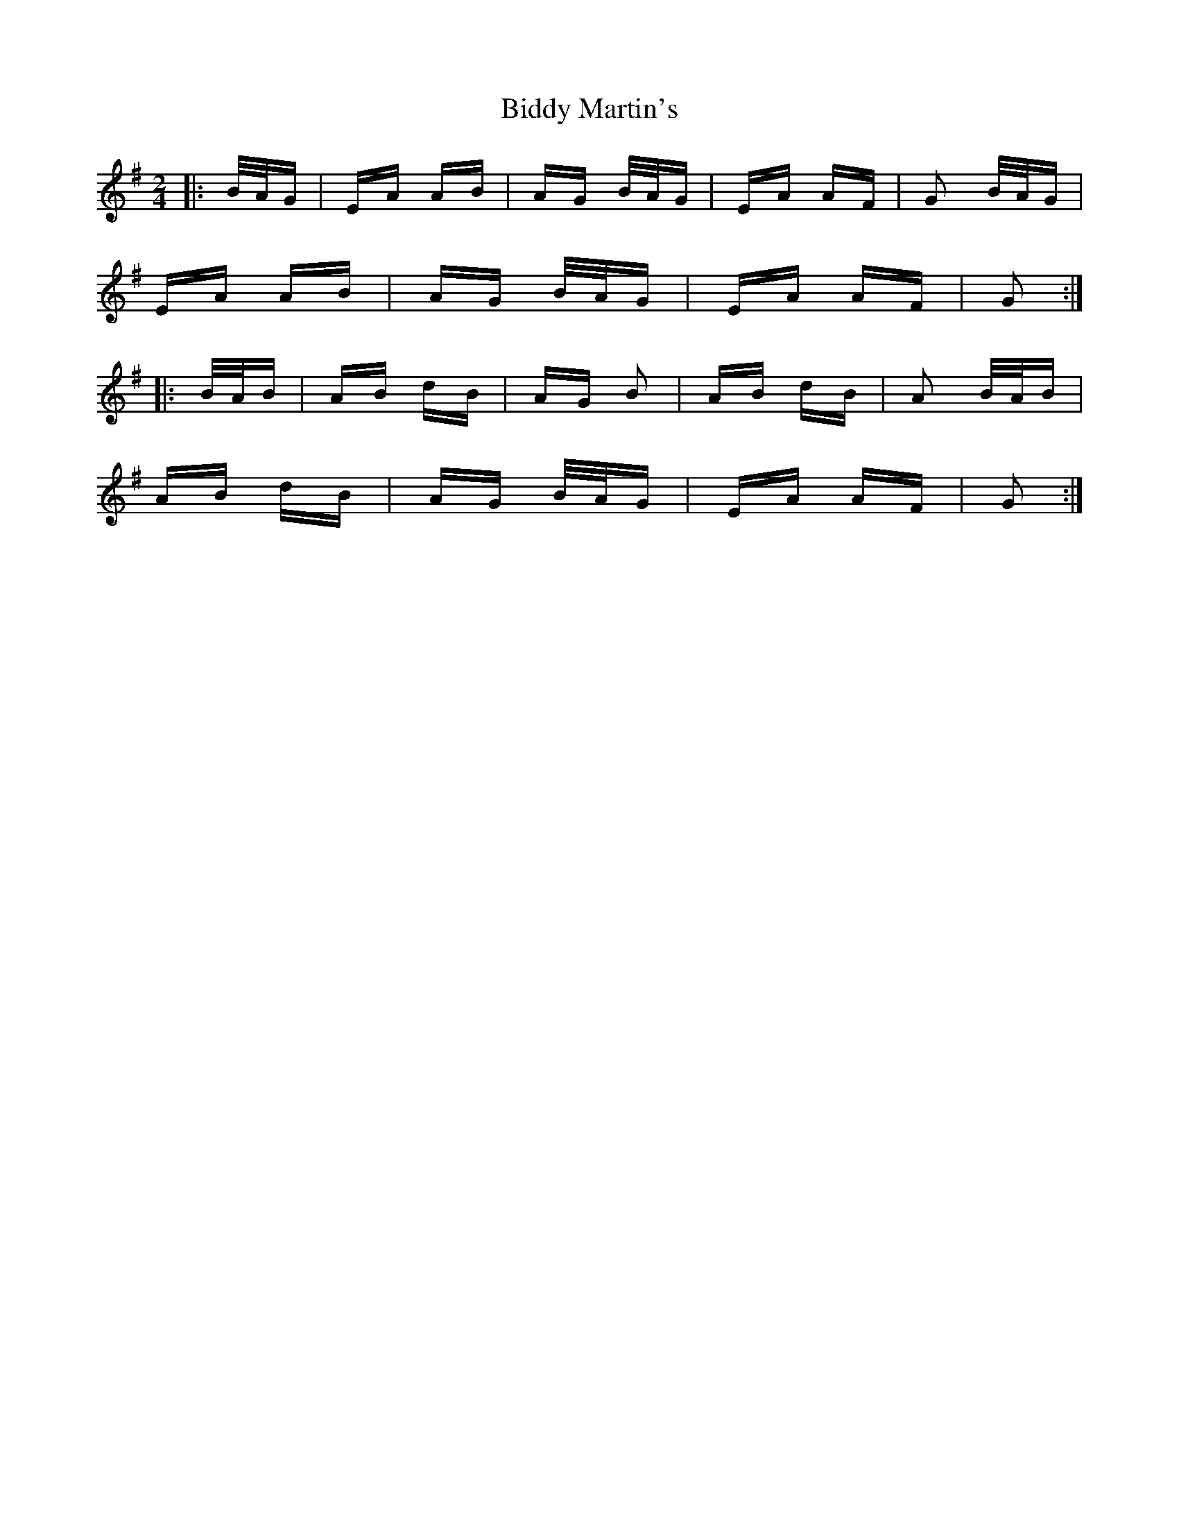 X: 3506
T: Biddy Martin's
R: polka
M: 2/4
K: Gmajor
|:B/A/G|EA AB|AG B/A/G|EA AF|G2 B/A/G|
EA AB|AG B/A/G|EA AF|G2:|
|:B/A/B|AB dB|AG B2|AB dB|A2 B/A/B|
AB dB|AG B/A/G|EA AF|G2:|

